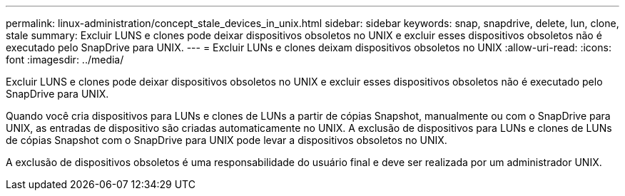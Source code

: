 ---
permalink: linux-administration/concept_stale_devices_in_unix.html 
sidebar: sidebar 
keywords: snap, snapdrive, delete, lun, clone, stale 
summary: Excluir LUNS e clones pode deixar dispositivos obsoletos no UNIX e excluir esses dispositivos obsoletos não é executado pelo SnapDrive para UNIX. 
---
= Excluir LUNs e clones deixam dispositivos obsoletos no UNIX
:allow-uri-read: 
:icons: font
:imagesdir: ../media/


[role="lead"]
Excluir LUNS e clones pode deixar dispositivos obsoletos no UNIX e excluir esses dispositivos obsoletos não é executado pelo SnapDrive para UNIX.

Quando você cria dispositivos para LUNs e clones de LUNs a partir de cópias Snapshot, manualmente ou com o SnapDrive para UNIX, as entradas de dispositivo são criadas automaticamente no UNIX. A exclusão de dispositivos para LUNs e clones de LUNs de cópias Snapshot com o SnapDrive para UNIX pode levar a dispositivos obsoletos no UNIX.

A exclusão de dispositivos obsoletos é uma responsabilidade do usuário final e deve ser realizada por um administrador UNIX.
